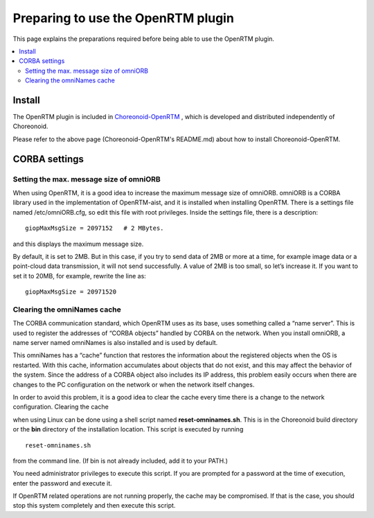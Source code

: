 
Preparing to use the OpenRTM plugin
===================================

This page explains the preparations required before being able to use the OpenRTM plugin.

.. contents::
   :local:

.. highlight:: sh

.. _openrtmplugin_install_openrtm:

Install
-------

The OpenRTM plugin is included in `Choreonoid-OpenRTM <https://github.com/OpenRTM/choreonoid-openrtm>`_ , which is developed and distributed independently of Choreonoid.

Please refer to the above page (Choreonoid-OpenRTM's README.md) about how to install Choreonoid-OpenRTM.

.. _openrtmplugin_setup_corba:

CORBA settings
--------------

Setting the max. message size of omniORB
~~~~~~~~~~~~~~~~~~~~~~~~~~~~~~~~~~~~~~~~

When using OpenRTM, it is a good idea to increase the maximum message size of omniORB. omniORB is a CORBA library used in the implementation of OpenRTM-aist, and it is installed when installing OpenRTM. There is a settings file named /etc/omniORB.cfg, so edit this file with root privileges. Inside the settings file, there is a description: ::

 giopMaxMsgSize = 2097152   # 2 MBytes.

and this displays the maximum message size.

By default, it is set to 2MB. But in this case, if you try to send data of 2MB or more at a time, for example image data or a point-cloud data transmission, it will not send successfully. A value of 2MB is too small, so let’s increase it. If you want to set it to 20MB, for example, rewrite the line as: ::

 giopMaxMsgSize = 20971520

.. _openrtm_install_clear_omninames_cache:

Clearing the omniNames cache
~~~~~~~~~~~~~~~~~~~~~~~~~~~~

The CORBA communication standard, which OpenRTM uses as its base, uses something called a “name server”. This is used to register the addresses of “CORBA objects” handled by CORBA on the network. When you install omniORB, a name server named omniNames is also installed and is used by default.

This omniNames has a “cache” function that restores the information about the registered objects when the OS is restarted. With this cache, information accumulates about objects that do not exist, and this may affect the behavior of the system. Since the address of a CORBA object also includes its IP address, this problem easily occurs when there are changes to the PC configuration on the network or when the network itself changes.

In order to avoid this problem, it is a good idea to clear the cache every time there is a change to the network configuration. Clearing the cache

when using Linux can be done using a shell script named **reset-omninames.sh**. This is in the Choreonoid build directory or the **bin** directory of the installation location. This script is executed by running ::

 reset-omninames.sh

from the command line. (If bin is not already included, add it to your PATH.)

You need administrator privileges to execute this script. If you are prompted for a password at the time of execution, enter the password and execute it.

If OpenRTM related operations are not running properly, the cache may be compromised. If that is the case, you should stop this system completely and then execute this script.
